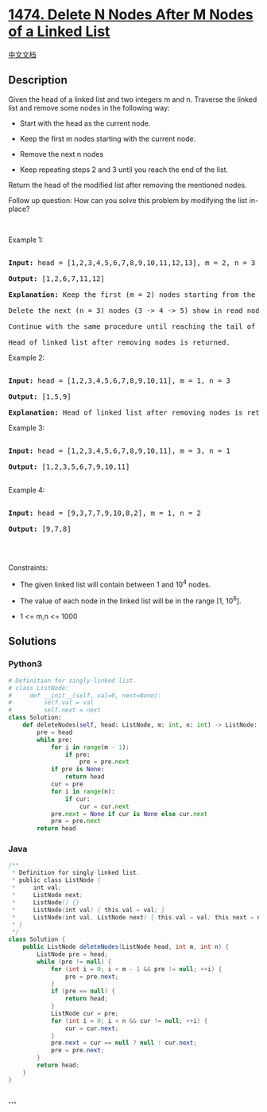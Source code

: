 * [[https://leetcode.com/problems/delete-n-nodes-after-m-nodes-of-a-linked-list][1474.
Delete N Nodes After M Nodes of a Linked List]]
  :PROPERTIES:
  :CUSTOM_ID: delete-n-nodes-after-m-nodes-of-a-linked-list
  :END:
[[./solution/1400-1499/1474.Delete N Nodes After M Nodes of a Linked List/README.org][中文文档]]

** Description
   :PROPERTIES:
   :CUSTOM_ID: description
   :END:

#+begin_html
  <p>
#+end_html

Given the head of a linked list and two integers m and n. Traverse the
linked list and remove some nodes in the following way:

#+begin_html
  </p>
#+end_html

#+begin_html
  <ul>
#+end_html

#+begin_html
  <li>
#+end_html

Start with the head as the current node.

#+begin_html
  </li>
#+end_html

#+begin_html
  <li>
#+end_html

Keep the first m nodes starting with the current node.

#+begin_html
  </li>
#+end_html

#+begin_html
  <li>
#+end_html

Remove the next n nodes

#+begin_html
  </li>
#+end_html

#+begin_html
  <li>
#+end_html

Keep repeating steps 2 and 3 until you reach the end of the list.

#+begin_html
  </li>
#+end_html

#+begin_html
  </ul>
#+end_html

#+begin_html
  <p>
#+end_html

Return the head of the modified list after removing the mentioned nodes.

#+begin_html
  </p>
#+end_html

#+begin_html
  <p>
#+end_html

Follow up question: How can you solve this problem by modifying the list
in-place?

#+begin_html
  </p>
#+end_html

#+begin_html
  <p>
#+end_html

 

#+begin_html
  </p>
#+end_html

#+begin_html
  <p>
#+end_html

Example 1:

#+begin_html
  </p>
#+end_html

#+begin_html
  <p>
#+end_html

#+begin_html
  </p>
#+end_html

#+begin_html
  <pre>

  <strong>Input:</strong> head = [1,2,3,4,5,6,7,8,9,10,11,12,13], m = 2, n = 3

  <strong>Output:</strong> [1,2,6,7,11,12]

  <strong>Explanation: </strong>Keep the first (m = 2) nodes starting from the head of the linked List  (1 -&gt;2) show in black nodes.

  Delete the next (n = 3) nodes (3 -&gt; 4 -&gt; 5) show in read nodes.

  Continue with the same procedure until reaching the tail of the Linked List.

  Head of linked list after removing nodes is returned.</pre>
#+end_html

#+begin_html
  <p>
#+end_html

Example 2:

#+begin_html
  </p>
#+end_html

#+begin_html
  <p>
#+end_html

#+begin_html
  </p>
#+end_html

#+begin_html
  <pre>

  <strong>Input:</strong> head = [1,2,3,4,5,6,7,8,9,10,11], m = 1, n = 3

  <strong>Output:</strong> [1,5,9]

  <strong>Explanation:</strong> Head of linked list after removing nodes is returned.</pre>
#+end_html

#+begin_html
  <p>
#+end_html

Example 3:

#+begin_html
  </p>
#+end_html

#+begin_html
  <pre>

  <strong>Input:</strong> head = [1,2,3,4,5,6,7,8,9,10,11], m = 3, n = 1

  <strong>Output:</strong> [1,2,3,5,6,7,9,10,11]

  </pre>
#+end_html

#+begin_html
  <p>
#+end_html

Example 4:

#+begin_html
  </p>
#+end_html

#+begin_html
  <pre>

  <strong>Input:</strong> head = [9,3,7,7,9,10,8,2], m = 1, n = 2

  <strong>Output:</strong> [9,7,8]

  </pre>
#+end_html

#+begin_html
  <p>
#+end_html

 

#+begin_html
  </p>
#+end_html

#+begin_html
  <p>
#+end_html

Constraints:

#+begin_html
  </p>
#+end_html

#+begin_html
  <ul>
#+end_html

#+begin_html
  <li>
#+end_html

The given linked list will contain between 1 and 10^4 nodes.

#+begin_html
  </li>
#+end_html

#+begin_html
  <li>
#+end_html

The value of each node in the linked list will be in the range [1,
10^6].

#+begin_html
  </li>
#+end_html

#+begin_html
  <li>
#+end_html

1 <= m,n <= 1000

#+begin_html
  </li>
#+end_html

#+begin_html
  </ul>
#+end_html

** Solutions
   :PROPERTIES:
   :CUSTOM_ID: solutions
   :END:

#+begin_html
  <!-- tabs:start -->
#+end_html

*** *Python3*
    :PROPERTIES:
    :CUSTOM_ID: python3
    :END:
#+begin_src python
  # Definition for singly-linked list.
  # class ListNode:
  #     def __init__(self, val=0, next=None):
  #         self.val = val
  #         self.next = next
  class Solution:
      def deleteNodes(self, head: ListNode, m: int, n: int) -> ListNode:
          pre = head
          while pre:
              for i in range(m - 1):
                  if pre:
                      pre = pre.next
              if pre is None:
                  return head
              cur = pre
              for i in range(n):
                  if cur:
                      cur = cur.next
              pre.next = None if cur is None else cur.next
              pre = pre.next
          return head
#+end_src

*** *Java*
    :PROPERTIES:
    :CUSTOM_ID: java
    :END:
#+begin_src java
  /**
   * Definition for singly-linked list.
   * public class ListNode {
   *     int val;
   *     ListNode next;
   *     ListNode() {}
   *     ListNode(int val) { this.val = val; }
   *     ListNode(int val, ListNode next) { this.val = val; this.next = next; }
   * }
   */
  class Solution {
      public ListNode deleteNodes(ListNode head, int m, int n) {
          ListNode pre = head;
          while (pre != null) {
              for (int i = 0; i < m - 1 && pre != null; ++i) {
                  pre = pre.next;
              }
              if (pre == null) {
                  return head;
              }
              ListNode cur = pre;
              for (int i = 0; i < n && cur != null; ++i) {
                  cur = cur.next;
              }
              pre.next = cur == null ? null : cur.next;
              pre = pre.next;
          }
          return head;
      }
  }
#+end_src

*** *...*
    :PROPERTIES:
    :CUSTOM_ID: section
    :END:
#+begin_example
#+end_example

#+begin_html
  <!-- tabs:end -->
#+end_html
